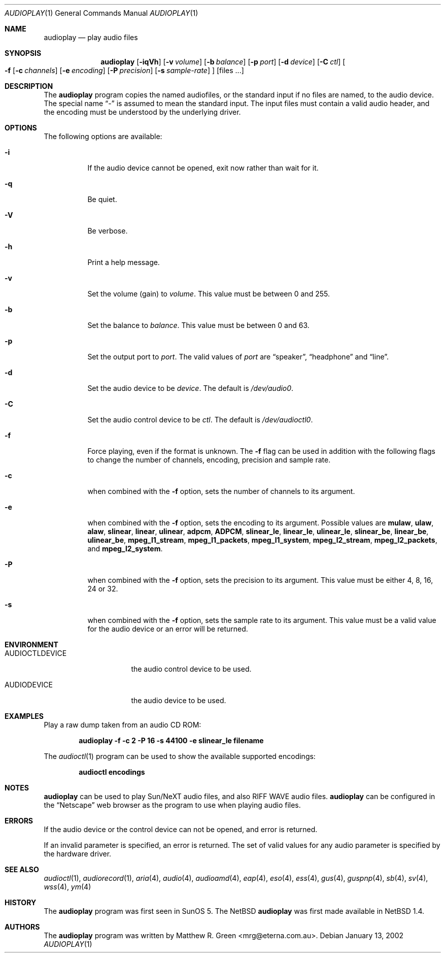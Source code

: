 .\"	$NetBSD: audioplay.1,v 1.13 2002/01/15 08:19:38 mrg Exp $
.\"
.\" Copyright (c) 1998-2002 Matthew R. Green
.\" All rights reserved.
.\"
.\" Redistribution and use in source and binary forms, with or without
.\" modification, are permitted provided that the following conditions
.\" are met:
.\" 1. Redistributions of source code must retain the above copyright
.\"    notice, this list of conditions and the following disclaimer.
.\" 2. Redistributions in binary form must reproduce the above copyright
.\"    notice, this list of conditions and the following disclaimer in the
.\"    documentation and/or other materials provided with the distribution.
.\" 3. The name of the author may not be used to endorse or promote products
.\"    derived from this software without specific prior written permission.
.\"
.\" THIS SOFTWARE IS PROVIDED BY THE AUTHOR ``AS IS'' AND ANY EXPRESS OR
.\" IMPLIED WARRANTIES, INCLUDING, BUT NOT LIMITED TO, THE IMPLIED WARRANTIES
.\" OF MERCHANTABILITY AND FITNESS FOR A PARTICULAR PURPOSE ARE DISCLAIMED.
.\" IN NO EVENT SHALL THE AUTHOR BE LIABLE FOR ANY DIRECT, INDIRECT,
.\" INCIDENTAL, SPECIAL, EXEMPLARY, OR CONSEQUENTIAL DAMAGES (INCLUDING,
.\" BUT NOT LIMITED TO, PROCUREMENT OF SUBSTITUTE GOODS OR SERVICES;
.\" LOSS OF USE, DATA, OR PROFITS; OR BUSINESS INTERRUPTION) HOWEVER CAUSED
.\" AND ON ANY THEORY OF LIABILITY, WHETHER IN CONTRACT, STRICT LIABILITY,
.\" OR TORT (INCLUDING NEGLIGENCE OR OTHERWISE) ARISING IN ANY WAY
.\" OUT OF THE USE OF THIS SOFTWARE, EVEN IF ADVISED OF THE POSSIBILITY OF
.\" SUCH DAMAGE.
.\"
.Dd January 13, 2002
.Dt AUDIOPLAY 1
.Os
.Sh NAME
.Nm audioplay
.Nd play audio files
.Sh SYNOPSIS
.Nm
.Op Fl iqVh
.Op Fl v Ar volume
.Op Fl b Ar balance
.Op Fl p Ar port
.Op Fl d Ar device
.Op Fl C Ar ctl
.Oo
.Fl f
.Op Fl c Ar channels
.Op Fl e Ar encoding
.Op Fl P Ar precision
.Op Fl s Ar sample-rate
.Oc
.Op files ...
.Sh DESCRIPTION
The
.Nm
program copies the named audiofiles, or the standard input if no files are
named, to the audio device.  The special name
.Dq -
is assumed to mean the standard input.  The input files must contain a valid
audio header, and the encoding must be understood by the underlying driver.
.Sh OPTIONS
The following options are available:
.Bl -tag -width 123456
.It Fl i
If the audio device cannot be opened, exit now rather than wait for it.
.It Fl q
Be quiet.
.It Fl V
Be verbose.
.It Fl h
Print a help message.
.It Fl v
Set the volume (gain) to
.Ar volume .
This value must be between 0 and 255.
.It Fl b
Set the balance to
.Ar balance .
This value must be between 0 and 63.
.It Fl p
Set the output port to
.Ar port .
The valid values of
.Ar port
are
.Dq speaker ,
.Dq headphone
and
.Dq line .
.It Fl d
Set the audio device to be
.Ar device .
The default is
.Pa /dev/audio0 .
.It Fl C
Set the audio control device to be
.Ar ctl .
The default is
.Pa /dev/audioctl0 .
.It Fl f
Force playing, even if the format is unknown.  The
.Fl f
flag can be used in addition with the following flags to
change the number of channels, encoding, precision and
sample rate.
.It Fl c
when combined with the
.Fl f
option, sets the number of channels to its argument.
.It Fl e
when combined with the
.Fl f
option, sets the encoding to its argument. Possible values are
.Cm mulaw ,
.Cm ulaw ,
.Cm alaw ,
.Cm slinear ,
.Cm linear ,
.Cm ulinear ,
.Cm adpcm ,
.Cm ADPCM ,
.Cm slinear_le ,
.Cm linear_le ,
.Cm ulinear_le ,
.Cm slinear_be ,
.Cm linear_be ,
.Cm ulinear_be ,
.Cm mpeg_l1_stream ,
.Cm mpeg_l1_packets ,
.Cm mpeg_l1_system ,
.Cm mpeg_l2_stream ,
.Cm mpeg_l2_packets ,
and
.Cm mpeg_l2_system .
.It Fl P
when combined with the
.Fl f
option, sets the precision to its argument.  This value must be either
4, 8, 16, 24 or 32.
.It Fl s
when combined with the
.Fl f
option, sets the sample rate to its argument.  This value must be a
valid value for the audio device or an error will be returned.
.El
.Sh ENVIRONMENT
.Bl -tag -width AUDIOCTLDEVICE
.It AUDIOCTLDEVICE
the audio control device to be used.
.It AUDIODEVICE
the audio device to be used.
.El
.Sh EXAMPLES
Play a raw dump taken from an audio CD ROM:
.Pp
.Dl "audioplay -f -c 2 -P 16 -s 44100 -e slinear_le filename"
.Pp
The
.Xr audioctl 1
program can be used to show the available supported encodings:
.Pp
.Dl "audioctl encodings"
.Sh NOTES
.Nm
can be used to play Sun/NeXT audio files, and also RIFF WAVE audio files.
.Nm
can be configured in the
.Dq Netscape
web browser as the program to use when playing audio files.
.Sh ERRORS
If the audio device or the control device can not be opened, and error is
returned.
.Pp
If an invalid parameter is specified, an error is returned.  The set of
valid values for any audio parameter is specified by the hardware driver.
.Sh SEE ALSO
.Xr audioctl 1 ,
.Xr audiorecord 1 ,
.Xr aria 4 ,
.Xr audio 4 ,
.Xr audioamd 4 ,
.Xr eap 4 ,
.Xr eso 4 ,
.Xr ess 4 ,
.Xr gus 4 ,
.Xr guspnp 4 ,
.Xr sb 4 ,
.Xr sv 4 ,
.Xr wss 4 ,
.Xr ym 4
.Sh HISTORY
The
.Nm
program was first seen in SunOS 5.  The
.Nx
.Nm
was first made available in
.Nx 1.4 .
.Sh AUTHORS
The
.Nm
program was written by Matthew R. Green <mrg@eterna.com.au>.
